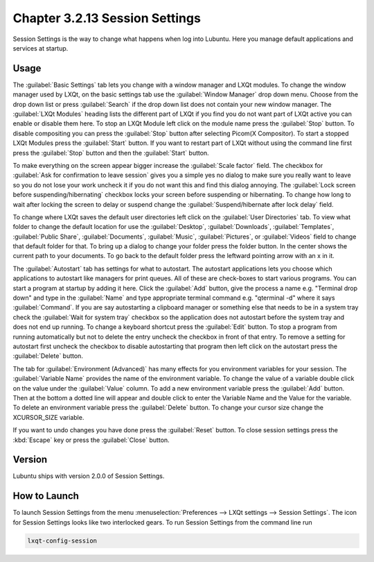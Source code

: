 Chapter 3.2.13 Session Settings
===============================

Session Settings is the way to change what happens when log into Lubuntu. Here you manage default applications and services at startup.

Usage
------

The :guilabel:`Basic Settings` tab lets you change with a window manager  and LXQt modules. To change the window manager used by LXQt, on the basic settings tab use the :guilabel:`Window Manager` drop down menu. Choose from the drop down list or press :guilabel:`Search` if the drop down list does not contain your new window manager. The :guilabel:`LXQt Modules` heading lists the different part of LXQt if you find you do not want part of LXQt active you can enable or disable them here. To stop an LXQt Module left click on the module name press the :guilabel:`Stop` button. To disable compositing you can press the :guilabel:`Stop` button after selecting Picom(X Compositor). To start a stopped LXQt Modules press the :guilabel:`Start` button. If you want to restart part of LXQt without using the command line first press the :guilabel:`Stop` button and then the :guilabel:`Start` button.

.. image:: sessionsettings-basic.png

To make everything on the screen appear bigger increase the :guilabel:`Scale factor` field. The checkbox for :guilabel:`Ask for confirmation to leave session` gives you a simple yes no dialog to make sure you really want to leave so you do not lose your work uncheck it if you do not want this and find this dialog annoying. The :guilabel:`Lock screen before suspending/hibernating` checkbox locks your screen before suspending or hibernating. To change how long to wait after locking the screen to delay or suspend change the :guilabel:`Suspend/hibernate after lock delay` field. 

To change where LXQt saves the default user directories left click on the :guilabel:`User Directories` tab. To view what folder to change the default location for use the :guilabel:`Desktop`, :guilabel:`Downloads`, :guilabel:`Templates`, :guilabel:`Public Share`, :guilabel:`Documents`, :guilabel:`Music`, :guilabel:`Pictures`, or :guilabel:`Videos` field to change that default folder for that. To bring up a dialog to change your folder press the folder button. In the center shows the current path to your documents. To go back to the default folder press the leftward pointing arrow with an x in it.

.. image:: user-directories-tab.png 

The :guilabel:`Autostart` tab has settings for what to autostart. The autostart applications lets you choose which applications to autostart like managers for print queues. All of these are check-boxes to start various programs. You can start a program at startup by adding it here. Click the :guilabel:`Add` button, give the process a name e.g. "Terminal drop down" and type in the :guilabel:`Name` and type appropriate terminal command e.g. "qterminal -d" where it says :guilabel:`Command`. If you are say autostarting a clipboard manager or something else that needs to be in a system tray check the :guilabel:`Wait for system tray` checkbox so the application does not autostart before the system tray and does not end up running. To change a keyboard shortcut press the :guilabel:`Edit` button. To stop a program from running automatically but not to delete the entry uncheck the checkbox in front of that entry. To remove a setting for autostart first uncheck the checkbox to disable autostarting that program then left click on the autostart press the :guilabel:`Delete` button. 

.. image:: session_settings.png

The tab for :guilabel:`Environment (Advanced)` has many effects for you environment variables for your session. The :guilabel:`Variable Name` provides the name of the environment variable. To change the value of a variable double click on the value under the :guilabel:`Value` column. To add a new environment variable press the :guilabel:`Add` button. Then at the bottom a dotted line will appear and double click to enter the Variable Name and the Value for the variable. To delete an environment variable press the :guilabel:`Delete` button. To change your cursor size change the XCURSOR_SIZE variable.

.. image:: lxqt-session-advanced.png

If you want to undo changes you have done press the :guilabel:`Reset` button. To close session settings press the :kbd:`Escape` key or press the :guilabel:`Close` button.

Version
-------
Lubuntu ships with version 2.0.0 of Session Settings. 

How to Launch
-------------
To launch Session Settings from the menu :menuselection:`Preferences --> LXQt settings --> Session Settings`. The icon for Session Settings looks like two interlocked gears. To run Session Settings from the command line run 

.. code:: 

   lxqt-config-session 
